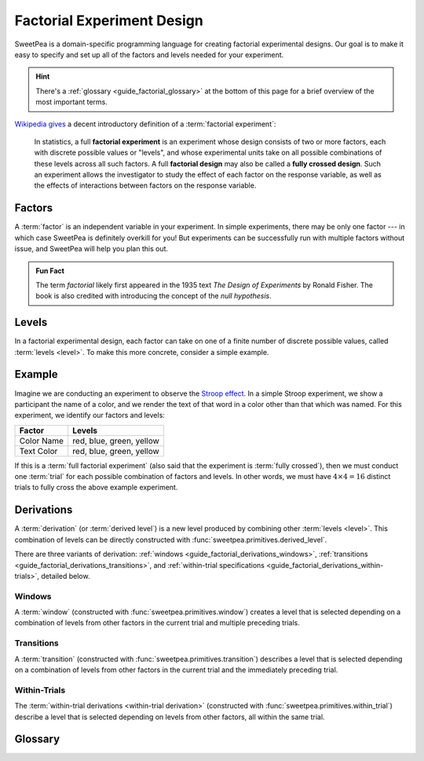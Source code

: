 .. _guide_factorial_design:

Factorial Experiment Design
---------------------------

SweetPea is a domain-specific programming language for creating factorial
experimental designs. Our goal is to make it easy to specify and set up all of
the factors and levels needed for your experiment.

.. hint::

   There's a :ref:`glossary <guide_factorial_glossary>` at the bottom of this
   page for a brief overview of the most important terms.

`Wikipedia gives <https://en.wikipedia.org/wiki/Factorial_experiment>`_ a
decent introductory definition of a :term:`factorial experiment`:

    In statistics, a full **factorial experiment** is an experiment whose design
    consists of two or more factors, each with discrete possible values or
    "levels", and whose experimental units take on all possible combinations of
    these levels across all such factors. A full **factorial design** may also
    be called a **fully crossed design**. Such an experiment allows the
    investigator to study the effect of each factor on the response variable, as
    well as the effects of interactions between factors on the response
    variable.

.. _guide_factorial_factors:

Factors
^^^^^^^

A :term:`factor` is an independent variable in your experiment. In simple
experiments, there may be only one factor --- in which case SweetPea is
definitely overkill for you! But experiments can be successfully run with
multiple factors without issue, and SweetPea will help you plan this out.

.. admonition:: Fun Fact

   The term *factorial* likely first appeared in the 1935 text *The Design of
   Experiments* by Ronald Fisher. The book is also credited with introducing the
   concept of the *null hypothesis*.

.. _guide_factorial_levels:

Levels
^^^^^^

In a factorial experimental design, each factor can take on one of a finite
number of discrete possible values, called :term:`levels <level>`. To make this
more concrete, consider a simple example.

.. _guide_factorial_example:

Example
^^^^^^^

Imagine we are conducting an experiment to observe the `Stroop effect
<https://en.wikipedia.org/wiki/Stroop_effect>`_. In a simple Stroop experiment,
we show a participant the name of a color, and we render the text of that word
in a color other than that which was named. For this experiment, we identify our
factors and levels:

==========  ========================
Factor      Levels
==========  ========================
Color Name  red, blue, green, yellow
Text Color  red, blue, green, yellow
==========  ========================

If this is a :term:`full factorial experiment` (also said that the experiment is
:term:`fully crossed`), then we must conduct one :term:`trial` for each possible
combination of factors and levels. In other words, we must have :math:`4 \times
4 = 16` distinct trials to fully cross the above example experiment.

.. _guide_factorial_derivations:

Derivations
^^^^^^^^^^^

A :term:`derivation` (or :term:`derived level`) is a new level produced by
combining other :term:`levels <level>`. This combination of levels can be
directly constructed with :func:`sweetpea.primitives.derived_level`.

There are three variants of derivation: :ref:`windows
<guide_factorial_derivations_windows>`, :ref:`transitions
<guide_factorial_derivations_transitions>`, and
:ref:`within-trial specifications <guide_factorial_derivations_within-trials>`,
detailed below.

.. _guide_factorial_derivations_windows:

Windows
"""""""

A :term:`window` (constructed with :func:`sweetpea.primitives.window`) creates a
level that is selected depending on a combination of levels from other factors
in the current trial and multiple preceding trials.

.. _guide_factorial_derivations_transitions:

Transitions
"""""""""""

A :term:`transition` (constructed with :func:`sweetpea.primitives.transition`)
describes a level that is selected depending on a combination of levels from
other factors in the current trial and the immediately preceding trial.

.. _guide_factorial_derivations_within-trials:

Within-Trials
"""""""""""""

The :term:`within-trial derivations <within-trial derivation>` (constructed with
:func:`sweetpea.primitives.within_trial`) describe a level that is selected
depending on levels from other factors, all within the same trial.

.. _guide_factorial_glossary:

Glossary
^^^^^^^^

.. glossary::

    derivation
      An artificial :term:`level` that results from the combination of other
      levels. Also called a :term:`derived level`.

    derived level
      See :term:`derivation`.

    factor
      An independent variable in a factorial experiment, composed of finitely
      many :term:`levels <level>`.

    factorial experiment
      An experimental design measuring multiple independent variables (called
      :term:`factors <factor>`) consisting of finitely many discrete possible
      values (called :term:`levels <level>`). A factorial experiment can either
      be classified as a :term:`full factorial experiment` or a
      :term:`fractional factorial experiment`.

    fractional factorial experiment
      A :term:`factorial experiment` consisting of a specific subset of possible
      :term:`trials <trial>` that together expose meaningful information about
      important features of the problem without the resources or redundancy of a
      :term:`full factorial experiment`. An experiment of this nature is said to
      only be :term:`partially crossed`.

    full factorial experiment
      A :term:`factorial experiment` consisting of enough distinct :term:`trials
      <trial>` to independently observe each possible combination of
      :term:`factors <factor>` and :term:`levels <level>`. An experiment of this
      nature is said to be :term:`fully crossed`. Contrasts with a
      :term:`fractional factorial experiment`.

    fully crossed
      A :term:`factorial experiment` run with enough distinct :term:`trials
      <trial>` to be able to distinguish the effects of each :term:`factor` and
      :term:`level` from one another.

    level
      A discrete possible value that a :term:`factor` can have.

    partially crossed
      See :term:`fractional factorial experiment`.

    transition
      A :term:`derivation` that depends on a combination of :term:`levels
      <level>` from other :term:`factors <factor>` in the current trial and the
      immediately preceding trial.

    trial
      An individual repetition of an experiment. A minimum number of trials must
      be run to obtain sufficient evidence to draw conclusions, and this number
      is determined in part by the number of :term:`factors <factor>` and
      :term:`levels <level>`.

    window
      A :term:`derivation` that depends on a combination of :term:`levels
      <level>` from other :term:`factors <factor>` in the current trial and
      multiple preceding trials.

    within-trial derivation
      A :term:`derivation` that depends on :term:`levels <level>` from other
      :term:`factors <factor>`, all within the same trial.
